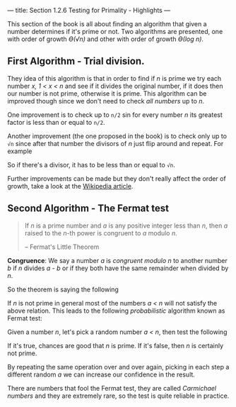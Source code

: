 ---
title: Section 1.2.6 Testing for Primality - Highlights
---

This section of the book is all about finding an algorithm that given a number determines if it's prime or not. Two algorithms are presented, one with order of growth  /ϴ(√n)/ and other with order of growth  /ϴ(log n)/.

** First Algorithm - Trial division.
They idea of this algorithm is that in order to find if /n/ is prime we try each number /x, 1 < x < n/ and see if it divides the original number, if it does then our number is not prime, otherwise it is prime. This algorithm can be improved though since we don't need to check /all numbers/ up to /n/.

One improvement is to check up to =n/2= sin for every number /n/ its greatest factor is less than or equal to =n/2=.

Another improvement (the one proposed in the book) is to check only up to =√n= since after that number the divisors of /n/ just flip around and repeat. For example

\begin{equation}
100 = \\
2 * 50 = 4 * 25 = 5 * 20 = 10 * 10 = (flip)\\
20 * 5 = 25 * 4 = 50 * 2
\end{equation}

So if there's a divisor, it has to be less than or equal to =√n=.

Further improvements can be made but they don't really affect the order of growth, take a look at the [[https://en.wikipedia.org/wiki/Primality_test][Wikipedia article]].

** Second Algorithm - The Fermat test

#+BEGIN_QUOTE
If /n/ is a prime number and /a/ is any positive integer less than /n/, then /a/ raised to the /n/-th power is congruent to /a/ modulo /n/.

-- Fermat's Little Theorem
#+END_QUOTE

*Congruence*: We say a number /a/ is /congruent modulo n/ to another number /b/ if /n/ divides /a - b/ or if they both have the same remainder when divided by /n/.

So the theorem is saying the following

\begin{equation}
a^n \equiv a (mod\ n) \\
iff\ n\ is\ prime\ and\ a < n
\end{equation}

If /n/ is not prime in general most of the numbers /a < n/ will not satisfy the above relation. This leads to the following /probabilistic/ algorithm known as Fermat test:

Given a number /n/, let's pick a random number /a < n/, then test the following

\begin{equation}
a^n\ mod\ n = a
\end{equation}

If it's true, chances are good that /n/ is prime.
If it's false, then /n/ is certainly not prime.

By repeating the same operation over and over again, picking in each step a different random /a/ we can increase our confidence in the result.

There are numbers that fool the Fermat test, they are called /Carmichael numbers/ and they are extremely rare, so the test is quite reliable in practice.
